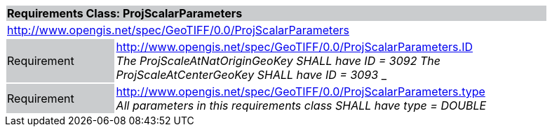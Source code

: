 [cols="1,4",width="90%"]
|===
2+|*Requirements Class: ProjScalarParameters* {set:cellbgcolor:#CACCCE}
2+|http://www.opengis.net/spec/GeoTIFF/0.0/ProjScalarParameters
{set:cellbgcolor:#FFFFFF}

|Requirement {set:cellbgcolor:#CACCCE}
|http://www.opengis.net/spec/GeoTIFF/0.0/ProjScalarParameters.ID +
_The ProjScaleAtNatOriginGeoKey SHALL have ID = 3092_
_The ProjScaleAtCenterGeoKey SHALL have ID = 3093_
_
{set:cellbgcolor:#FFFFFF}

|Requirement {set:cellbgcolor:#CACCCE}
|http://www.opengis.net/spec/GeoTIFF/0.0/ProjScalarParameters.type +
_All parameters in this requirements class SHALL have type = DOUBLE_
{set:cellbgcolor:#FFFFFF}
|===
